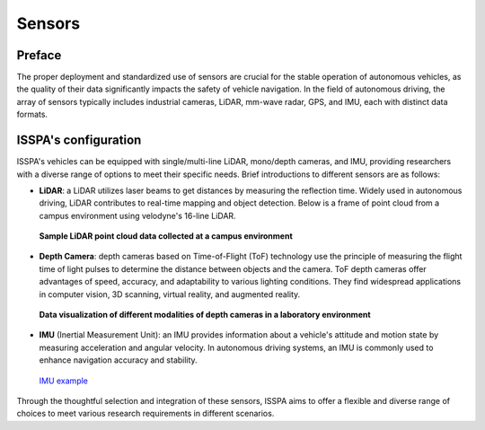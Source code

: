**Sensors**
===========


**Preface**
-----------

The proper deployment and standardized use of sensors are crucial for the stable operation of autonomous 
vehicles, as the quality of their data significantly impacts the safety of vehicle navigation. 
In the field of autonomous driving, the array of sensors typically includes industrial cameras, LiDAR, 
mm-wave radar, GPS, and IMU, each with distinct data formats.

**ISSPA's configuration**
-------------------------

ISSPA's vehicles can be equipped with single/multi-line LiDAR, mono/depth cameras, and IMU, 
providing researchers with a diverse range of options to meet their specific needs. 
Brief introductions to different sensors are as follows: 

- **LiDAR**: a LiDAR utilizes laser beams to get distances by measuring the reflection time. 
  Widely used in autonomous driving, LiDAR contributes to real-time mapping and object detection. 
  Below is a frame of point cloud from a campus environment using velodyne's 16-line LiDAR.

  .. figure:: ../imgs/lidar.png
    :alt: LiDAR example
    :align: center
    :scale: 50%

    **Sample LiDAR point cloud data collected at a campus environment**

- **Depth Camera**: depth cameras based on Time-of-Flight (ToF) technology use the principle of measuring the flight 
  time of light pulses to determine the distance between objects and the camera. ToF depth cameras offer advantages 
  of speed, accuracy, and adaptability to various lighting conditions. They find widespread applications in computer 
  vision, 3D scanning, virtual reality, and augmented reality.

  .. figure:: ../imgs/astro_pro_plus.jpeg
    :alt: Camera example
    :align: center
    :scale: 50%

    **Data visualization of different modalities of depth cameras in a laboratory environment**
  

- **IMU** (Inertial Measurement Unit): an IMU provides information about a vehicle's attitude and motion 
  state by measuring acceleration and angular velocity. In autonomous driving systems, 
  an IMU is commonly used to enhance navigation accuracy and stability.

  .. figure:: ../imgs/imu.png
    :alt: IMU example
    :align: center
    :scale: 50%

    `IMU example <https://www.semanticscholar.org/paper/Gait-dynamics-sensing-using-IMU-sensor-array-system-Kardos%CC%8C-Balog/55e6ad65ed6249f6a50d83cca1188b688febadc1/figure/0>`_

Through the thoughtful selection and integration of these sensors, ISSPA aims to offer a flexible and diverse range of choices 
to meet various research requirements in different scenarios.